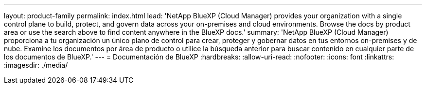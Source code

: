 ---
layout: product-family 
permalink: index.html 
lead: 'NetApp BlueXP (Cloud Manager) provides your organization with a single control plane to build, protect, and govern data across your on-premises and cloud environments. Browse the docs by product area or use the search above to find content anywhere in the BlueXP docs.' 
summary: 'NetApp BlueXP (Cloud Manager) proporciona a tu organización un único plano de control para crear, proteger y gobernar datos en tus entornos on-premises y de nube. Examine los documentos por área de producto o utilice la búsqueda anterior para buscar contenido en cualquier parte de los documentos de BlueXP.' 
---
= Documentación de BlueXP
:hardbreaks:
:allow-uri-read: 
:nofooter: 
:icons: font
:linkattrs: 
:imagesdir: ./media/


